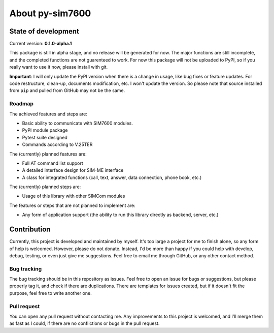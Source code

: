 ================
About py-sim7600
================

State of development
====================

Current version: **0.1.0-alpha.1**

This package is still in alpha stage, and no release will be generated for now. The major functions are still incomplete, and the completed functions are not guarenteed to work. For now this package will not be uploaded to PyPI, so if you really want to use it now, please install with git.

**Important**: I will only update the PyPI version when there is a change in usage, like bug fixes or feature updates. For code restructure, clean-up, documents modification, etc. I won't update the version. So please note that source installed from ``pip`` and pulled from GitHub may not be the same.

-------
Roadmap
-------

The achieved features and steps are:

- Basic ability to communicate with SIM7600 modules.
- PyPI module package
- Pytest suite designed
- Commands according to V.25TER

The (currently) planned features are:

- Full AT command list support
- A detailed interface design for SIM-ME interface
- A class for integrated functions (call, text, answer, data connection, phone book, etc.)

The (currently) planned steps are:

- Usage of this library with other SIMCom modules

The features or steps that are not planned to implement are:

- Any form of application support (the ability to run this library directly as backend, server, etc.)

Contribution
============

Currently, this project is developed and maintained by myself. It's too large a project for me to finish alone, so any form of help is welcomed. However, please do not donate. Instead, I'd be more than happy if you could help with develop, debug, testing, or even just give me suggestions. Feel free to email me through GitHub, or any other contact method.

------------
Bug tracking
------------

The bug tracking should be in this repository as issues. Feel free to open an issue for bugs or suggestions, but please properly tag it, and check if there are duplications. There are templates for issues created, but if it doesn't fit the purpose, feel free to write another one.

------------
Pull request
------------

You can open any pull request without contacting me. Any improvements to this project is welcomed, and I'll merge them as fast as I could, if there are no conflictions or bugs in the pull request.
